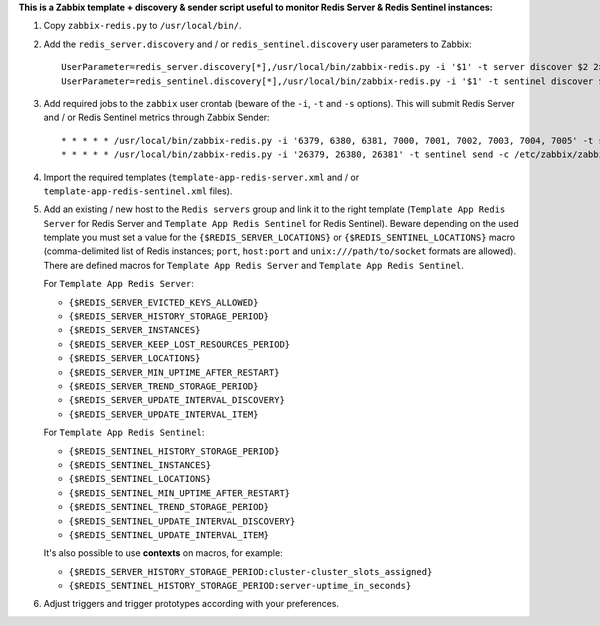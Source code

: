 **This is a Zabbix template + discovery & sender script useful to monitor Redis Server & Redis Sentinel instances:**

1. Copy ``zabbix-redis.py`` to ``/usr/local/bin/``.

2. Add the ``redis_server.discovery`` and / or ``redis_sentinel.discovery`` user parameters to Zabbix::

    UserParameter=redis_server.discovery[*],/usr/local/bin/zabbix-redis.py -i '$1' -t server discover $2 2> /dev/null
    UserParameter=redis_sentinel.discovery[*],/usr/local/bin/zabbix-redis.py -i '$1' -t sentinel discover $2 2> /dev/null

3. Add required jobs to the ``zabbix`` user crontab (beware of the ``-i``, ``-t`` and ``-s`` options). This will submit Redis Server and / or Redis Sentinel metrics through Zabbix Sender::

    * * * * * /usr/local/bin/zabbix-redis.py -i '6379, 6380, 6381, 7000, 7001, 7002, 7003, 7004, 7005' -t server send -c /etc/zabbix/zabbix_agentd.conf -s dev > /dev/null 2>&1
    * * * * * /usr/local/bin/zabbix-redis.py -i '26379, 26380, 26381' -t sentinel send -c /etc/zabbix/zabbix_agentd.conf -s dev > /dev/null 2>&1

4. Import the required templates (``template-app-redis-server.xml`` and / or ``template-app-redis-sentinel.xml`` files).

5. Add an existing / new host to the ``Redis servers`` group and link it to the right template (``Template App Redis Server`` for Redis Server and ``Template App Redis Sentinel`` for Redis Sentinel). Beware depending on the used template you must set a value for the ``{$REDIS_SERVER_LOCATIONS}`` or ``{$REDIS_SENTINEL_LOCATIONS}`` macro (comma-delimited list of Redis instances; ``port``, ``host:port`` and ``unix:///path/to/socket`` formats are allowed). There are defined macros for ``Template App Redis Server`` and ``Template App Redis Sentinel``.

   For ``Template App Redis Server``:

   * ``{$REDIS_SERVER_EVICTED_KEYS_ALLOWED}``
   * ``{$REDIS_SERVER_HISTORY_STORAGE_PERIOD}``
   * ``{$REDIS_SERVER_INSTANCES}``
   * ``{$REDIS_SERVER_KEEP_LOST_RESOURCES_PERIOD}``
   * ``{$REDIS_SERVER_LOCATIONS}``
   * ``{$REDIS_SERVER_MIN_UPTIME_AFTER_RESTART}``
   * ``{$REDIS_SERVER_TREND_STORAGE_PERIOD}``
   * ``{$REDIS_SERVER_UPDATE_INTERVAL_DISCOVERY}``
   * ``{$REDIS_SERVER_UPDATE_INTERVAL_ITEM}``

   For ``Template App Redis Sentinel``:

   * ``{$REDIS_SENTINEL_HISTORY_STORAGE_PERIOD}``
   * ``{$REDIS_SENTINEL_INSTANCES}``
   * ``{$REDIS_SENTINEL_LOCATIONS}``
   * ``{$REDIS_SENTINEL_MIN_UPTIME_AFTER_RESTART}``
   * ``{$REDIS_SENTINEL_TREND_STORAGE_PERIOD}``
   * ``{$REDIS_SENTINEL_UPDATE_INTERVAL_DISCOVERY}``
   * ``{$REDIS_SENTINEL_UPDATE_INTERVAL_ITEM}``

   It's also possible to use **contexts** on macros, for example:

   * ``{$REDIS_SERVER_HISTORY_STORAGE_PERIOD:cluster-cluster_slots_assigned}``
   * ``{$REDIS_SENTINEL_HISTORY_STORAGE_PERIOD:server-uptime_in_seconds}``

6. Adjust triggers and trigger prototypes according with your preferences.
